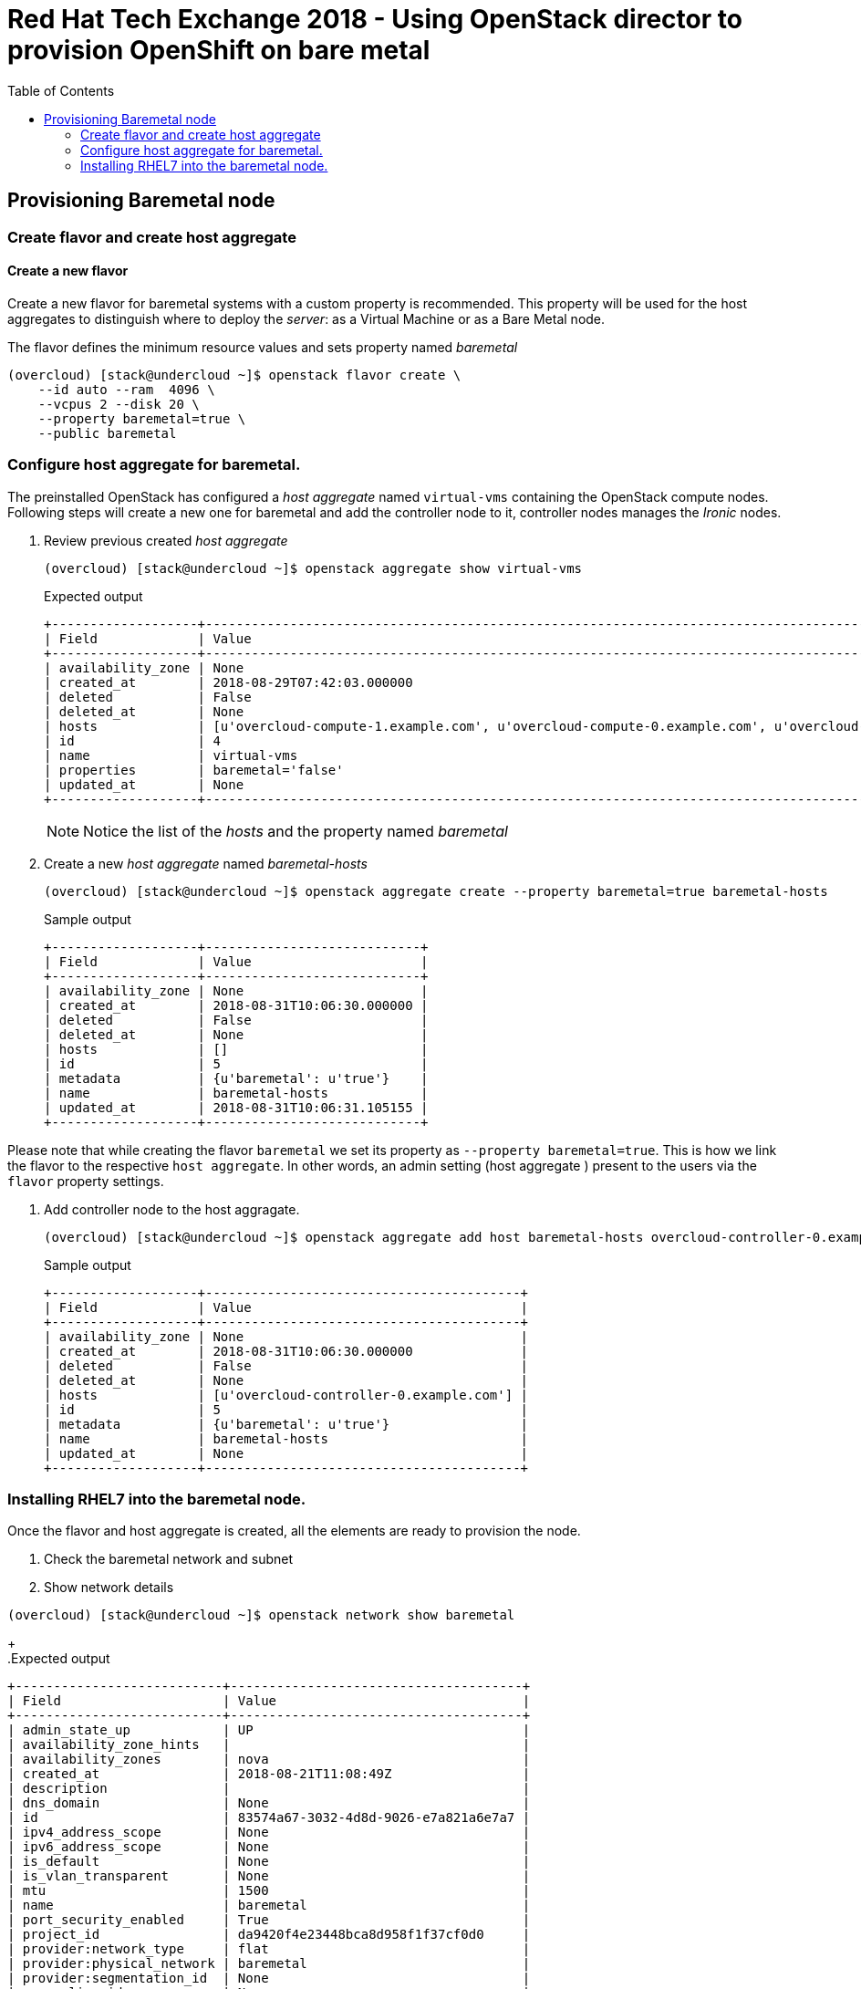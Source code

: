 :sectnums!:
:hardbreaks:
:scrollbar:
:data-uri:
:toc2:
:showdetailed:
:imagesdir: ./images


= Red Hat Tech Exchange 2018 - Using OpenStack director to provision OpenShift on bare metal

== Provisioning Baremetal node

=== Create flavor and create host aggregate

==== Create a new flavor
Create a new flavor for baremetal systems with a custom property is recommended. This property will be used for the host aggregates to distinguish where to deploy the _server_: as a Virtual Machine or as a Bare Metal node.

.The flavor defines the minimum resource values and sets property named _baremetal_
[%nowrap]
----
(overcloud) [stack@undercloud ~]$ openstack flavor create \
    --id auto --ram  4096 \
    --vcpus 2 --disk 20 \
    --property baremetal=true \
    --public baremetal
----

=== Configure host aggregate for baremetal.

The preinstalled OpenStack has configured a _host aggregate_ named `virtual-vms` containing the OpenStack compute nodes.
Following steps will create a new one for baremetal and add the controller node to it, controller nodes manages the _Ironic_ nodes.

. Review previous created _host aggregate_
+
[%nowrap]
----
(overcloud) [stack@undercloud ~]$ openstack aggregate show virtual-vms
----
+
.Expected output
[%nowrap]
----
+-------------------+--------------------------------------------------------------------------------------------------------------------------------------------------+
| Field             | Value                                                                                                                                            |
+-------------------+--------------------------------------------------------------------------------------------------------------------------------------------------+
| availability_zone | None                                                                                                                                             |
| created_at        | 2018-08-29T07:42:03.000000                                                                                                                       |
| deleted           | False                                                                                                                                            |
| deleted_at        | None                                                                                                                                             |
| hosts             | [u'overcloud-compute-1.example.com', u'overcloud-compute-0.example.com', u'overcloud-compute-2.example.com', u'overcloud-compute-3.example.com'] |
| id                | 4                                                                                                                                                |
| name              | virtual-vms                                                                                                                                      |
| properties        | baremetal='false'                                                                                                                                |
| updated_at        | None                                                                                                                                             |
+-------------------+--------------------------------------------------------------------------------------------------------------------------------------------------+
----
[NOTE]
Notice the list of the _hosts_ and the property named _baremetal_

. Create a new _host aggregate_ named _baremetal-hosts_
+
[%nowrap]
----
(overcloud) [stack@undercloud ~]$ openstack aggregate create --property baremetal=true baremetal-hosts
----
+
.Sample output
[%nowrap]
----
+-------------------+----------------------------+
| Field             | Value                      |
+-------------------+----------------------------+
| availability_zone | None                       |
| created_at        | 2018-08-31T10:06:30.000000 |
| deleted           | False                      |
| deleted_at        | None                       |
| hosts             | []                         |
| id                | 5                          |
| metadata          | {u'baremetal': u'true'}    |
| name              | baremetal-hosts            |
| updated_at        | 2018-08-31T10:06:31.105155 |
+-------------------+----------------------------+
----
[NOTE]

Please note that while creating the flavor `baremetal` we set its property as `--property baremetal=true`. This is how we link the flavor to the respective `host aggregate`. In other words, an admin setting (host aggregate ) present to the users via the `flavor` property settings.

. Add controller node to the host aggragate.
+
[%nowrap]
----
(overcloud) [stack@undercloud ~]$ openstack aggregate add host baremetal-hosts overcloud-controller-0.example.com
----
+
.Sample output
[%nowrap]
----
+-------------------+-----------------------------------------+
| Field             | Value                                   |
+-------------------+-----------------------------------------+
| availability_zone | None                                    |
| created_at        | 2018-08-31T10:06:30.000000              |
| deleted           | False                                   |
| deleted_at        | None                                    |
| hosts             | [u'overcloud-controller-0.example.com'] |
| id                | 5                                       |
| metadata          | {u'baremetal': u'true'}                 |
| name              | baremetal-hosts                         |
| updated_at        | None                                    |
+-------------------+-----------------------------------------+
----

=== Installing RHEL7 into the baremetal node.

Once the flavor and host aggregate is created, all the elements are ready to provision the node.

. Check the baremetal network and subnet
+
. Show network details
[%nowrap]
----
(overcloud) [stack@undercloud ~]$ openstack network show baremetal
----
+
.Expected output
[%nowrap]
----
+---------------------------+--------------------------------------+
| Field                     | Value                                |
+---------------------------+--------------------------------------+
| admin_state_up            | UP                                   |
| availability_zone_hints   |                                      |
| availability_zones        | nova                                 |
| created_at                | 2018-08-21T11:08:49Z                 |
| description               |                                      |
| dns_domain                | None                                 |
| id                        | 83574a67-3032-4d8d-9026-e7a821a6e7a7 |
| ipv4_address_scope        | None                                 |
| ipv6_address_scope        | None                                 |
| is_default                | None                                 |
| is_vlan_transparent       | None                                 |
| mtu                       | 1500                                 |
| name                      | baremetal                            |
| port_security_enabled     | True                                 |
| project_id                | da9420f4e23448bca8d958f1f37cf0d0     |
| provider:network_type     | flat                                 |
| provider:physical_network | baremetal                            |
| provider:segmentation_id  | None                                 |
| qos_policy_id             | None                                 |
| revision_number           | 8                                    |
| router:external           | Internal                             |
| segments                  | None                                 |
| shared                    | True                                 |
| status                    | ACTIVE                               |
| subnets                   | bc4f185a-2733-44a3-8933-e1f4b4928b47 |
| tags                      |                                      |
| updated_at                | 2018-08-29T13:16:07Z                 |
+---------------------------+--------------------------------------+
----
[NOTE]
Notice the parameter `provider:physical_network` and `provider:network_type`
+
. Show subnet details
[%nowrap]
----
(overcloud) [stack@undercloud ~]$ openstack subnet show baremetal
----
+
.Expected output
[%nowrap]
----
+-------------------+--------------------------------------+
| Field             | Value                                |
+-------------------+--------------------------------------+
| allocation_pools  | 192.0.3.10-192.0.3.200               |
| cidr              | 192.0.3.0/24                         |
| created_at        | 2018-08-21T11:08:53Z                 |
| description       |                                      |
| dns_nameservers   | 10.0.0.121                           |
| enable_dhcp       | True                                 |
| gateway_ip        | 192.0.3.1                            |
| host_routes       |                                      |
| id                | bc4f185a-2733-44a3-8933-e1f4b4928b47 |
| ip_version        | 4                                    |
| ipv6_address_mode | None                                 |
| ipv6_ra_mode      | None                                 |
| name              | baremetal                            |
| network_id        | 83574a67-3032-4d8d-9026-e7a821a6e7a7 |
| project_id        | da9420f4e23448bca8d958f1f37cf0d0     |
| revision_number   | 4                                    |
| segment_id        | None                                 |
| service_types     |                                      |
| subnetpool_id     | None                                 |
| tags              |                                      |
| updated_at        | 2018-08-29T13:16:07Z                 |
+-------------------+--------------------------------------+
----
[NOTE]
The `dns_nameservers` parameter points to the `openshift-dns` VM.

. Check keypair configured for OpenShift
+
A keypair named `openshift` is already configured using the `id_rsa.pub` for the `stack` user.
+
. List the current keypairs
[%nowrap]
----
(overcloud) [stack@undercloud ~]$ openstack keypair list
----
+
.Expected output
[%nowrap]
----
+-----------+-------------------------------------------------+
| Name      | Fingerprint                                     |
+-----------+-------------------------------------------------+
| openshift | 1d:be:46:8d:66:aa:17:05:c4:7f:11:01:2b:a2:da:2f |
+-----------+-------------------------------------------------+
----

. List rules for defined security group for OpenShift
+
[%nowrap]
----
(overcloud) [stack@undercloud ~]$ openstack security group rule list openshift-nodes
----
+
.Expected output
[%nowrap]
----
+--------------------------------------+-------------+----------+------------+--------------------------------------+
| ID                                   | IP Protocol | IP Range | Port Range | Remote Security Group                |
+--------------------------------------+-------------+----------+------------+--------------------------------------+
| 9f9375d5-fb2a-478c-ba28-06c2580c5b58 | icmp        | None     |            | None                                 |
| a1b79e4f-2518-41e0-9333-14311226eb17 | udp         | None     |            | 84a4788c-7470-4df8-bb29-60acc9480264 |
| ab9912fb-44a9-4ca8-92d7-a675d577f7a4 | None        | None     |            | None                                 |
| d9a8d6cc-c2a3-4f60-b0ad-faffef0c8ba8 | tcp         | None     | 22:22      | None                                 |
| f655c9ee-c220-4dc6-a9d2-a8a4ffeb692f | None        | None     |            | 84a4788c-7470-4df8-bb29-60acc9480264 |
| fd356772-a8de-490a-a648-55b8cd5ac924 | None        | None     |            | None                                 |
+--------------------------------------+-------------+----------+------------+--------------------------------------+
----
[NOTE]
UDP and TCP communication are open between the OpenShift nodes and only icmp/22 is allowed from outside.

. Provision the baremetal system.
A image named `rhel7` using the default qcow2 provided image by Red Hat is on the overcloud and can be used for VMs and Baremetal systems.
+
.Deploy the server with name _ocp-node02_
[%nowrap]
----
(overcloud) [stack@undercloud ~]$ openstack server create --network baremetal --image rhel7 --key-name openshift --flavor baremetal --security-group openshift-nodes ocp-node02 --wait
----
[NOTE]
This action will take between 10 and 15 minutes.
+
.Sample output
[%nowrap]
----
+-------------------------------------+----------------------------------------------------------+
| Field                               | Value                                                    |
+-------------------------------------+----------------------------------------------------------+
| OS-DCF:diskConfig                   | MANUAL                                                   |
| OS-EXT-AZ:availability_zone         | nova                                                     |
| OS-EXT-SRV-ATTR:host                | overcloud-controller-0.example.com                       |
| OS-EXT-SRV-ATTR:hypervisor_hostname | e5a009cc-1935-4f03-b479-02569f37b832                     |
| OS-EXT-SRV-ATTR:instance_name       | instance-0000000b                                        |
| OS-EXT-STS:power_state              | Running                                                  |
| OS-EXT-STS:task_state               | None                                                     |
| OS-EXT-STS:vm_state                 | active                                                   |
| OS-SRV-USG:launched_at              | 2018-08-31T10:34:22.000000                               |
| OS-SRV-USG:terminated_at            | None                                                     |
| accessIPv4                          |                                                          |
| accessIPv6                          |                                                          |
| addresses                           | baremetal=192.0.3.14                                     |
| adminPass                           | 7WvNYFrybRiy                                             |
| config_drive                        | True                                                     |
| created                             | 2018-08-31T10:28:16Z                                     |
| flavor                              | baremetal (bcfde5be-cf89-4813-bb3e-9ea3c17a47cd)         |
| hostId                              | 63991799ba8be0d7d8c6553c79a880bbf67dbf682eabe5949e30cfb2 |
| id                                  | bf3a8196-d1d2-4914-b332-f1df80eed5bb                     |
| image                               | rhel7 (7d69b80c-341a-40d4-9f36-167b18368bc0)             |
| key_name                            | openshift                                                |
| name                                | ocp-node02                                               |
| progress                            | 0                                                        |
| project_id                          | da9420f4e23448bca8d958f1f37cf0d0                         |
| properties                          |                                                          |
| security_groups                     | name='openshift-nodes'                                   |
| status                              | ACTIVE                                                   |
| updated                             | 2018-08-31T10:34:23Z                                     |
| user_id                             | 822dae013d554d968e2ed1021f2ed413                         |
| volumes_attached                    |                                                          |
+-------------------------------------+----------------------------------------------------------+
----
[IMPORTANT]
Ensure the `status` field is `ACTIVE`

. Verify the ip address of the newly created server
+
[%nowrap]
----
echo $(openstack server show  -f value -c addresses ocp-node02 | cut -d = -f 2)
----
. Ensure the system is reacheable
+
[%nowrap]
----
(overcloud) [stack@undercloud ~]$ ssh cloud-user@$(openstack server show  -f value -c addresses ocp-node02 | cut -d = -f 2) "hostname"
----
[NOTE]
+
.Expected output
[%nowrap]
----
ocp-node02
----

. Show the relation between the server record and the baremetal node record.
+
[%nowrap]
----
(overcloud) [stack@undercloud ~]$ openstack baremetal node list --fields uuid name instance_info -f yaml
----
+
.Sample output
[source,yaml]
----
- Instance Info:
    configdrive: '******'
    display_name: ocp-node02
    image_source: 7d69b80c-341a-40d4-9f36-167b18368bc0
    local_gb: '30'
    memory_mb: '4096'
    nova_host_id: overcloud-controller-0.example.com
    root_gb: '20'
    swap_mb: '0'
    vcpus: '2'
  Name: bm-ocp-node02
  UUID: e5a009cc-1935-4f03-b479-02569f37b832
----
